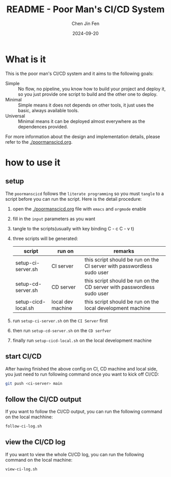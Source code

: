 #+Title: README - Poor Man's CI/CD System
#+Author: Chen Jin Fen
#+Date: 2024-09-20
#+OPTIONS: ^:{}
#+OPTIONS: H:9
#+OPTIONS: toc:9
#+LANG: en_US
#+PANDOC_OPTIONS: reference-doc:./reference.docx
#+PANDOC_OPTIONS: toc:t
#+PANDOC_METADATA: toc-title:Contents
#+PANDOC_VARIABLES: lang:en_US

* What is it

This is the poor man's CI/CD system and it aims to the following goals:

- Simple :: No flow, no pipeline, you know how to build your project and
  deploy it, so you just provide one script to build and the other one
  to deploy.
- Minimal :: Simple means it does not depends on other tools, it just
  uses the basic, always available tools.
- Universal :: Minimal means it can be deployed almost everywhere as the
  dependences provided.

For more information about the design and implementation details, please
refer to the [[./poormanscicd.org]].

* how to use it

** setup

The =poormanscicd= follows the =literate programming= so you must =tangle= to
a script before you can run the script. Here is the detail procedure:

1. open the [[./poormanscicd.org]] file with =emacs= and =orgmode= enable
2. fill in the =input= parameters as you want
3. tangle to the scripts(usually with key binding C - c C - v t)
4. three scripts will be generated:
   |---------------------+-------------------+------------------------------------------------------------------------|
   | script              | run on            | remarks                                                                |
   |---------------------+-------------------+------------------------------------------------------------------------|
   | setup-ci-server.sh  | CI server         | this script should be run on the CI server with passwordless sudo user |
   | setup-cd-server.sh  | CD server         | this script should be run on the CD server with passwordless sudo user |
   | setup-cicd-local.sh | local dev machine | this script should be run on the local development machine             |
   |---------------------+-------------------+------------------------------------------------------------------------|
5. run =setup-ci-server.sh= on the =CI Server= first
6. then run =setup-cd-server.sh= on the =CD serfver=
7. finally run =setup-cicd-local.sh= on the local development machine

** start CI/CD

After having finished the above config on CI, CD machine and local side, you just need
to run following command once you want to kick off CI/CD:

#+begin_src  bash :tangle no
git push <ci-server> main
#+end_src

** follow the CI/CD output

If you want to follow the CI/CD output, you can run the following command on the local
machhine:

#+begin_src  bash :tangle no
follow-ci-log.sh
#+end_src

** view the CI/CD log

If you want to view the whole CI/CD log, you can run the following command on the local
machine:

#+begin_src  bash :tangle no
view-ci-log.sh
#+end_src
